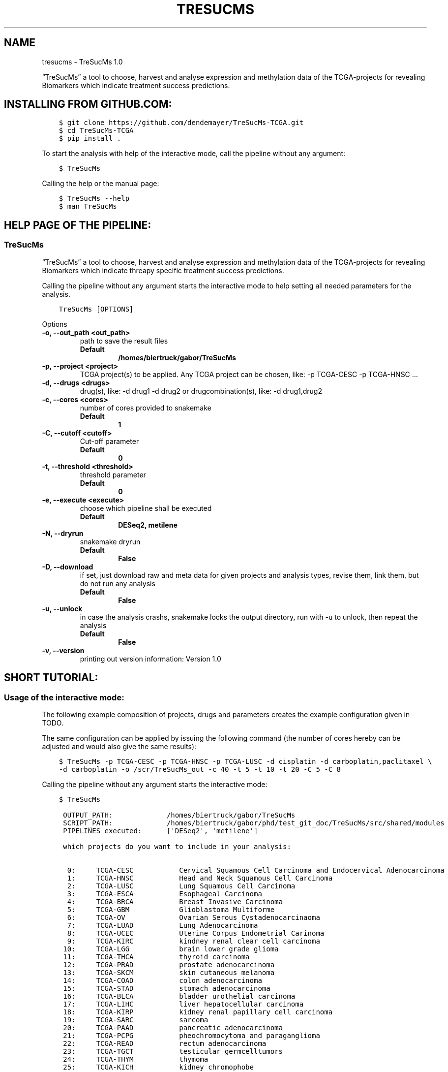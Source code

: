 .\" Man page generated from reStructuredText.
.
.
.nr rst2man-indent-level 0
.
.de1 rstReportMargin
\\$1 \\n[an-margin]
level \\n[rst2man-indent-level]
level margin: \\n[rst2man-indent\\n[rst2man-indent-level]]
-
\\n[rst2man-indent0]
\\n[rst2man-indent1]
\\n[rst2man-indent2]
..
.de1 INDENT
.\" .rstReportMargin pre:
. RS \\$1
. nr rst2man-indent\\n[rst2man-indent-level] \\n[an-margin]
. nr rst2man-indent-level +1
.\" .rstReportMargin post:
..
.de UNINDENT
. RE
.\" indent \\n[an-margin]
.\" old: \\n[rst2man-indent\\n[rst2man-indent-level]]
.nr rst2man-indent-level -1
.\" new: \\n[rst2man-indent\\n[rst2man-indent-level]]
.in \\n[rst2man-indent\\n[rst2man-indent-level]]u
..
.TH "TRESUCMS" "1" "Apr 10, 2024" "" "TreSucMs"
.SH NAME
tresucms \- TreSucMs 1.0
.sp
“TreSucMs” a tool to choose, harvest and analyse expression and methylation data
of the TCGA\-projects for revealing Biomarkers which indicate treatment success
predictions.
.SH INSTALLING FROM GITHUB.COM:
.INDENT 0.0
.INDENT 3.5
.sp
.nf
.ft C
$ git clone https://github.com/dendemayer/TreSucMs\-TCGA.git
$ cd TreSucMs\-TCGA
$ pip install .
.ft P
.fi
.UNINDENT
.UNINDENT
.sp
To start the analysis with help of the interactive mode, call the pipeline
without any argument:
.INDENT 0.0
.INDENT 3.5
.sp
.nf
.ft C
$ TreSucMs
.ft P
.fi
.UNINDENT
.UNINDENT
.sp
Calling the help or the manual page:
.INDENT 0.0
.INDENT 3.5
.sp
.nf
.ft C
$ TreSucMs \-\-help
$ man TreSucMs
.ft P
.fi
.UNINDENT
.UNINDENT
.SH HELP PAGE OF THE PIPELINE:
.SS TreSucMs
.sp
“TreSucMs” a tool to choose, harvest and analyse expression and methylation data
of the TCGA\-projects for revealing Biomarkers which indicate threapy
specific treatment success predictions.
.sp
Calling the pipeline without any argument starts the interactive mode to
help setting all needed parameters for the analysis.
.INDENT 0.0
.INDENT 3.5
.sp
.nf
.ft C
TreSucMs [OPTIONS]
.ft P
.fi
.UNINDENT
.UNINDENT
.sp
Options
.INDENT 0.0
.TP
.B \-o, \-\-out_path <out_path>
path to save the result files
.INDENT 7.0
.TP
.B Default
\fB/homes/biertruck/gabor/TreSucMs\fP
.UNINDENT
.UNINDENT
.INDENT 0.0
.TP
.B \-p, \-\-project <project>
TCGA project(s) to be applied. Any TCGA project can be chosen, like: \-p TCGA\-CESC \-p TCGA\-HNSC …
.UNINDENT
.INDENT 0.0
.TP
.B \-d, \-\-drugs <drugs>
drug(s), like: \-d drug1 \-d drug2 or drugcombination(s), like: \-d drug1,drug2
.UNINDENT
.INDENT 0.0
.TP
.B \-c, \-\-cores <cores>
number of cores provided to snakemake
.INDENT 7.0
.TP
.B Default
\fB1\fP
.UNINDENT
.UNINDENT
.INDENT 0.0
.TP
.B \-C, \-\-cutoff <cutoff>
Cut\-off parameter
.INDENT 7.0
.TP
.B Default
\fB0\fP
.UNINDENT
.UNINDENT
.INDENT 0.0
.TP
.B \-t, \-\-threshold <threshold>
threshold parameter
.INDENT 7.0
.TP
.B Default
\fB0\fP
.UNINDENT
.UNINDENT
.INDENT 0.0
.TP
.B \-e, \-\-execute <execute>
choose which pipeline shall be executed
.INDENT 7.0
.TP
.B Default
\fBDESeq2, metilene\fP
.UNINDENT
.UNINDENT
.INDENT 0.0
.TP
.B \-N, \-\-dryrun
snakemake dryrun
.INDENT 7.0
.TP
.B Default
\fBFalse\fP
.UNINDENT
.UNINDENT
.INDENT 0.0
.TP
.B \-D, \-\-download
if set, just download raw
and meta data for given projects and analysis types, revise them,
link them, but do not run any analysis
.INDENT 7.0
.TP
.B Default
\fBFalse\fP
.UNINDENT
.UNINDENT
.INDENT 0.0
.TP
.B \-u, \-\-unlock
in case the analysis
crashs, snakemake locks the output directory, run with \-u to
unlock, then repeat the analysis
.INDENT 7.0
.TP
.B Default
\fBFalse\fP
.UNINDENT
.UNINDENT
.INDENT 0.0
.TP
.B \-v, \-\-version
printing out version information: Version 1.0
.UNINDENT
.SH SHORT TUTORIAL:
.SS Usage of the interactive mode:
.sp
The following example composition of projects, drugs and parameters creates the
example configuration given in TODO.
.sp
The same configuration can be applied by issuing the following command (the
number of cores hereby can be adjusted and would also give the same results):
.INDENT 0.0
.INDENT 3.5
.sp
.nf
.ft C
$ TreSucMs \-p TCGA\-CESC \-p TCGA\-HNSC \-p TCGA\-LUSC \-d cisplatin \-d carboplatin,paclitaxel \e
\-d carboplatin \-o /scr/TreSucMs_out \-c 40 \-t 5 \-t 10 \-t 20 \-C 5 \-C 8
.ft P
.fi
.UNINDENT
.UNINDENT
.sp
Calling the pipeline without any argument starts the interactive mode:
.INDENT 0.0
.INDENT 3.5
.sp
.nf
.ft C
$ TreSucMs

 OUTPUT_PATH:             /homes/biertruck/gabor/TreSucMs
 SCRIPT_PATH:             /homes/biertruck/gabor/phd/test_git_doc/TreSucMs/src/shared/modules
 PIPELINES executed:      [\(aqDESeq2\(aq, \(aqmetilene\(aq]

 which projects do you want to include in your analysis:

  0:     TCGA\-CESC           Cervical Squamous Cell Carcinoma and Endocervical Adenocarcinoma
  1:     TCGA\-HNSC           Head and Neck Squamous Cell Carcinoma
  2:     TCGA\-LUSC           Lung Squamous Cell Carcinoma
  3:     TCGA\-ESCA           Esophageal Carcinoma
  4:     TCGA\-BRCA           Breast Invasive Carcinoma
  5:     TCGA\-GBM            Glioblastoma Multiforme
  6:     TCGA\-OV             Ovarian Serous Cystadenocarcinaoma
  7:     TCGA\-LUAD           Lung Adenocarcinoma
  8:     TCGA\-UCEC           Uterine Corpus Endometrial Carinoma
  9:     TCGA\-KIRC           kindney renal clear cell carcinoma
 10:     TCGA\-LGG            brain lower grade glioma
 11:     TCGA\-THCA           thyroid carcinoma
 12:     TCGA\-PRAD           prostate adenocarcinoma
 13:     TCGA\-SKCM           skin cutaneous melanoma
 14:     TCGA\-COAD           colon adenocarcinoma
 15:     TCGA\-STAD           stomach adenocarcinoma
 16:     TCGA\-BLCA           bladder urothelial carcinoma
 17:     TCGA\-LIHC           liver hepatocellular carcinoma
 18:     TCGA\-KIRP           kidney renal papillary cell carcinoma
 19:     TCGA\-SARC           sarcoma
 20:     TCGA\-PAAD           pancreatic adenocarcinoma
 21:     TCGA\-PCPG           pheochromocytoma and paraganglioma
 22:     TCGA\-READ           rectum adenocarcinoma
 23:     TCGA\-TGCT           testicular germcelltumors
 24:     TCGA\-THYM           thymoma
 25:     TCGA\-KICH           kidney chromophobe
 26:     TCGA\-ACC            adrenochordical carcinoma
 27:     TCGA\-MESO           mesothelioma
 28:     TCGA\-UVM            uveal melanoma
 29:     TCGA\-DLBC           lymphoid neoplasm diffuse large b\-cell lymphoma
 30:     TCGA\-UCS            uterine carcinoma
 31:     TCGA\-CHOL           cholangiocarcinoma
 enter your choices one by one, when you are done, simply press \(dqEnter\(dq:
.ft P
.fi
.UNINDENT
.UNINDENT
.sp
As suggested, you can now, one by one include the projects you are interested in.
A default OUTPUT_PATH is also already given together with the default analysis
types “DESeq” and “metilene”. Those defaults can also be adjusted in next steps
with help of the interactive mode.
.sp
To recreate the example set, the first three projects have to be selected,
afterwards the following prompt is given:
.INDENT 0.0
.INDENT 3.5
.sp
.nf
.ft C
you choose:
PROJECTS:        [\(aqTCGA\-CESC\(aq, \(aqTCGA\-HNSC\(aq, \(aqTCGA\-LUSC\(aq]

which therapy approach do you want to include in your analysis:

 0: cisplatin                                TCGA\-CESC: 103 TCGA\-HNSC: 64 TCGA\-LUSC: 1
 1: carboplatin,paclitaxel                   TCGA\-CESC: 5 TCGA\-HNSC: 26 TCGA\-LUSC: 14
 2: 5\-fluorouracil,cisplatin                 TCGA\-CESC: 5 TCGA\-HNSC: 2 TCGA\-LUSC: 0
 3: carboplatin                              TCGA\-CESC: 3 TCGA\-HNSC: 6 TCGA\-LUSC: 3
 4: carboplatin,cisplatin,paclitaxel         TCGA\-CESC: 3 TCGA\-HNSC: 0 TCGA\-LUSC: 1
 5: cisplatin,gemcitabine                    TCGA\-CESC: 3 TCGA\-HNSC: 0 TCGA\-LUSC: 9
 6: paclitaxel                               TCGA\-CESC: 2 TCGA\-HNSC: 1 TCGA\-LUSC: 0
 7: erbitux                                  TCGA\-CESC: 1 TCGA\-HNSC: 9 TCGA\-LUSC: 0
 8: cisplatin,vectibix                       TCGA\-CESC: 0 TCGA\-HNSC: 5 TCGA\-LUSC: 0
 9: carboplatin,erbitux,paclitaxel           TCGA\-CESC: 0 TCGA\-HNSC: 4 TCGA\-LUSC: 0
10: cisplatin,erbitux                        TCGA\-CESC: 0 TCGA\-HNSC: 3 TCGA\-LUSC: 0
11: carboplatin,cisplatin,erbitux,paclitaxel TCGA\-CESC: 0 TCGA\-HNSC: 3 TCGA\-LUSC: 0
12: carboplatin,cisplatin                    TCGA\-CESC: 0 TCGA\-HNSC: 2 TCGA\-LUSC: 0
13: docetaxel,erbitux                        TCGA\-CESC: 0 TCGA\-HNSC: 2 TCGA\-LUSC: 0
14: cisplatin,docetaxel                      TCGA\-CESC: 0 TCGA\-HNSC: 1 TCGA\-LUSC: 10
15: carboplatin,docetaxel                    TCGA\-CESC: 0 TCGA\-HNSC: 1 TCGA\-LUSC: 3
16: cisplatin,vinorelbine                    TCGA\-CESC: 0 TCGA\-HNSC: 0 TCGA\-LUSC: 21
17: carboplatin,vinorelbine                  TCGA\-CESC: 0 TCGA\-HNSC: 0 TCGA\-LUSC: 8
18: cisplatin,etoposide                      TCGA\-CESC: 0 TCGA\-HNSC: 0 TCGA\-LUSC: 7
19: carboplatin,gemcitabine                  TCGA\-CESC: 0 TCGA\-HNSC: 0 TCGA\-LUSC: 5
20: cisplatin,pemetrexed                     TCGA\-CESC: 0 TCGA\-HNSC: 0 TCGA\-LUSC: 3
21: cisplatin,docetaxel,gemcitabine          TCGA\-CESC: 0 TCGA\-HNSC: 0 TCGA\-LUSC: 2
22: carboplatin,gemcitabine,paclitaxel       TCGA\-CESC: 0 TCGA\-HNSC: 0 TCGA\-LUSC: 2
23: carboplatin,cisplatin,vinorelbine        TCGA\-CESC: 0 TCGA\-HNSC: 0 TCGA\-LUSC: 2
24: carboplatin,docetaxel,gemcitabine        TCGA\-CESC: 0 TCGA\-HNSC: 0 TCGA\-LUSC: 2
25: carboplatin,docetaxel,paclitaxel         TCGA\-CESC: 0 TCGA\-HNSC: 0 TCGA\-LUSC: 2
26: gemcitabine                              TCGA\-CESC: 0 TCGA\-HNSC: 0 TCGA\-LUSC: 2

enter your choices one by one, when you are done, simply press \(dqEnter\(dq:
.ft P
.fi
.UNINDENT
.UNINDENT
.sp
Here are therapies listed where the maximum of a row is greater than 1. We
apply row 0, 1 and 3 to include cisplatin, the combination of carboplatin and
paclitaxel and cases which got solely treated with carboplatin. In the
following, every other parameter is requested. With the next prompt, the
default OUTPUT_PATH can be confirmed or replaced:
.INDENT 0.0
.INDENT 3.5
.sp
.nf
.ft C
do you want to keep the default OUTPUT_PATH of:
/homes/biertruck/gabor/TreSucMs
if so, press ENTER, if not, enter your custom output path:
.ft P
.fi
.UNINDENT
.UNINDENT
.INDENT 0.0
.TP
.B In this example, we confirm the suggested OUTPUT_PATH and are asked to confirm
or set the number of cores which shall be invoked into the analyses:
.UNINDENT
.INDENT 0.0
.INDENT 3.5
.sp
.nf
.ft C
do you want to keep the default number of cores invoked of 1?
if so, press ENTER, if not, enter the number of cores:
40
.ft P
.fi
.UNINDENT
.UNINDENT
.sp
We set the cores to 40 and then can decide which analysis approaches shall be
triggered, per default, DESeq2 and metilene based biomarker predictions are
produced:
.INDENT 0.0
.INDENT 3.5
.sp
.nf
.ft C
which pipeline do you want to include into your analysis
press ENTER if DESeq2 and metilene (default) or
1 for DESeq2 or
2 for metilene
.ft P
.fi
.UNINDENT
.UNINDENT
.sp
We confirm the default of those two analyses and can set the cutoff values, if
we want to add those at all:
.INDENT 0.0
.INDENT 3.5
.sp
.nf
.ft C
do you want to add one or multiple cutoffs?
it is recommend to choose cutoff values between 5 and 10 years
if not, just press ENTER, if so enter the coutoffs one by one:
5
8
.ft P
.fi
.UNINDENT
.UNINDENT
.sp
Like the example set, we add here a cutoff of 5 and 8. Then the thresholds are
requested:
.INDENT 0.0
.INDENT 3.5
.sp
.nf
.ft C
do you want to add one or multiple thresholds?
it is recommend to choose threshold values which do not exceed a value of 50
if not, just press ENTER, if so enter the thresholds one by one:
5
10
20
.ft P
.fi
.UNINDENT
.UNINDENT
.sp
We apply thresholds of 5, 10 and 20. All mandatory and optional parameters are
set with that and are finally listed before the whole approach is started:
.INDENT 0.0
.INDENT 3.5
.sp
.nf
.ft C
OUTPUT_PATH:             /homes/biertruck/gabor/TreSucMs
PROJECT:                 [\(aqTCGA\-CESC\(aq, \(aqTCGA\-HNSC\(aq, \(aqTCGA\-LUSC\(aq]
DRUGS:                   [\(aqcarboplatin\(aq, \(aqcarboplatin,paclitaxel\(aq, \(aqcisplatin\(aq]
pipelines executed:      [\(aqDESeq2\(aq, \(aqmetilene\(aq]
cores:                  40
cutoff:                 [0, 5, 8]
threshold:              [0, 5, 10, 20]
press ENTER to start or q to quit:
.ft P
.fi
.UNINDENT
.UNINDENT
.sp
If something went wrong, you can quit now and start over, or of course start the analysis.
.SH DOCUMENTATION OF MODULES, CLASSES AND FUNCTIONS:
.INDENT 0.0
.TP
.B shared.modules.choose_therapy.Choose_drugs(PROJECTS)
Choose_drugs.
.INDENT 7.0
.TP
.B Parameters
.INDENT 7.0
.IP \(bu 2
\fBSCRIPT_PATH\fP (\fIstr\fP) – path to the DESeq2_pipeline repo
.IP \(bu 2
\fBPROJECTS\fP (\fIlist\fP\fI of \fP\fIstr\fP) – list of projects chosen
.UNINDENT
.UNINDENT
.sp
interactively requesting the drugs which shall be applied to the deseq
approach
.UNINDENT
.INDENT 0.0
.TP
.B shared.modules.choose_therapy.Choose_project()
Choose_project.
.sp
interactively requesting the Projects that shall be applied to the approach
.UNINDENT
.INDENT 0.0
.TP
.B shared.modules.choose_therapy.update_parameters(parameter, parameter_str)
update_parameters.
.INDENT 7.0
.TP
.B Parameters
.INDENT 7.0
.IP \(bu 2
\fBparameter\fP (\fIint\fP) – depending on the datatype, the parameter which shall be assign is requested in interactive mode
.IP \(bu 2
\fBparameter\fP – default OUTPUT_PATH can be confirmed or changed in interactive mode
.IP \(bu 2
\fBparameter\fP – cores can be changed in interactive mode
.IP \(bu 2
\fBparameter_str\fP (\fIstr\fP) – description of the given parameter
.UNINDENT
.UNINDENT
.UNINDENT
.INDENT 0.0
.TP
.B shared.modules.download_with_api.download_aux_files(OUTPUT_PATH, PROJECT, config_file_shared)
download_aux_files.
.INDENT 7.0
.TP
.B Parameters
.INDENT 7.0
.IP \(bu 2
\fBOUTPUT_PATH\fP (\fIstr\fP) – path for metilene pipeline outputs
.IP \(bu 2
\fBPROJECT\fP (\fIlist\fP\fI of \fP\fIstr\fP) – list of projects chosen
.IP \(bu 2
\fBconfig_file_shared\fP (\fIstr\fP) – 
.UNINDENT
.UNINDENT
.sp
the manifest file is now downloaded vie Snakemake, provide
create the aux filenames which should be requested to the Snakefile
with help of the previously loaded  manifest file \-> this manifest file is
the input for this rule! and must be already loaded beforehand!
.sp
with the UUID the clinical tables will be downloaded in the
OUTPUT_PATH/PROJECT:
.INDENT 7.0
.INDENT 3.5
.INDENT 0.0
.IP \(bu 2
nationwidechildrens.org_clinical_patient_****.txt
.IP \(bu 2
nationwidechildrens.org_clinical_drug_****.txt
.UNINDENT
.UNINDENT
.UNINDENT
.UNINDENT
.INDENT 0.0
.TP
.B shared.modules.download_with_api.download_data_files(OUTPUT_PATH, PROJECT, config_file_shared, file_type)
create the data filenames which should be requested to the Snakefile
with help of the previously loaded  manifest file \-> this manifest file is
the input for this rule! and must be already loaded beforehand!
.INDENT 7.0
.TP
.B Param
OUTPUT_PATH: path for metilene pipeline outputs
.TP
.B Type
OUTPUT_PATH: str
.TP
.B Param
PROJECT: list of projects chosen
.TP
.B Type
PROJECT: list of str
.UNINDENT
.sp
with the UUID the clinical tables will be downloaded in the
OUTPUT_PATH/PROJECT:
.INDENT 7.0
.INDENT 3.5
.INDENT 0.0
.IP \(bu 2
nationwidechildrens.org_clinical_patient_****.txt
.IP \(bu 2
nationwidechildrens.org_clinical_drug_****.txt
.UNINDENT
.UNINDENT
.UNINDENT
.UNINDENT
.INDENT 0.0
.TP
.B shared.modules.download_with_api.download_help_files(OUTPUT_PATH, config_file_shared)
download_help_files.
.INDENT 7.0
.TP
.B Parameters
.INDENT 7.0
.IP \(bu 2
\fBOUTPUT_PATH\fP (\fIstr\fP) – 
.IP \(bu 2
\fBconfig_file_shared\fP (\fIstr\fP) – 
.UNINDENT
.UNINDENT
.sp
creating the file names which should be requested through Snakemake
downloading manifest file and the gtf annotation file from TCGA:
we are using a shared Snakefile, but refere here to the metilene specific
Snakefile, which again refers to the shared Snakefile via include
statement
this fct returns the gtf and manifest filenames provided in the shared
config the must not yet be present yet, the files are downloaded then via
shared Snakefile: rule download_helpfiles:
.UNINDENT
.INDENT 0.0
.TP
.B tcga_metilene.modules.main_metilene.entry_fct(OUTPUT_PATH, PROJECT, DRUGS, Snakemake_all_files, cutoffs, threshold, cores, pipeline, config_file_shared, config, dryrun, cutoffs_str, report)
entry_fct of metilene part.
.INDENT 7.0
.TP
.B Parameters
.INDENT 7.0
.IP \(bu 2
\fBOUTPUT_PATH\fP (\fIstr\fP) – description of the obvious
.IP \(bu 2
\fBPROJECT\fP (\fIlist\fP\fI of \fP\fIstr\fP) – 
.IP \(bu 2
\fBDRUGS\fP (\fIlist\fP\fI of \fP\fIstr\fP) – 
.IP \(bu 2
\fBSnakemake_all_files\fP (\fIlist\fP\fI of \fP\fIstr\fP) – 
.IP \(bu 2
\fBcutoffs\fP (\fIlist\fP\fI of \fP\fIstr\fP) – 
.IP \(bu 2
\fBthreshold\fP (\fIlist\fP\fI of \fP\fIstr\fP) – 
.IP \(bu 2
\fBcores\fP (\fIint\fP) – 
.IP \(bu 2
\fBpipeline\fP (\fIstr\fP) – 
.IP \(bu 2
\fBconfig_file_shared\fP (\fIstr\fP) – 
.IP \(bu 2
\fBconfig\fP (\fIstr\fP) – 
.IP \(bu 2
\fBdryrun\fP (\fIboolean\fP) – 
.IP \(bu 2
\fBcutoffs_str\fP (\fIstr\fP) – 
.IP \(bu 2
\fBreport\fP (\fIstr\fP) – 
.UNINDENT
.UNINDENT
.UNINDENT
.SH AUTHOR
Gabor Balogh
.SH COPYRIGHT
2024, Gabor Balogh
.\" Generated by docutils manpage writer.
.
